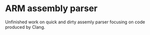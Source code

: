 * ARM assembly parser

  Unfinished work on quick and dirty assemly parser
  focusing on code produced by Clang.

  
